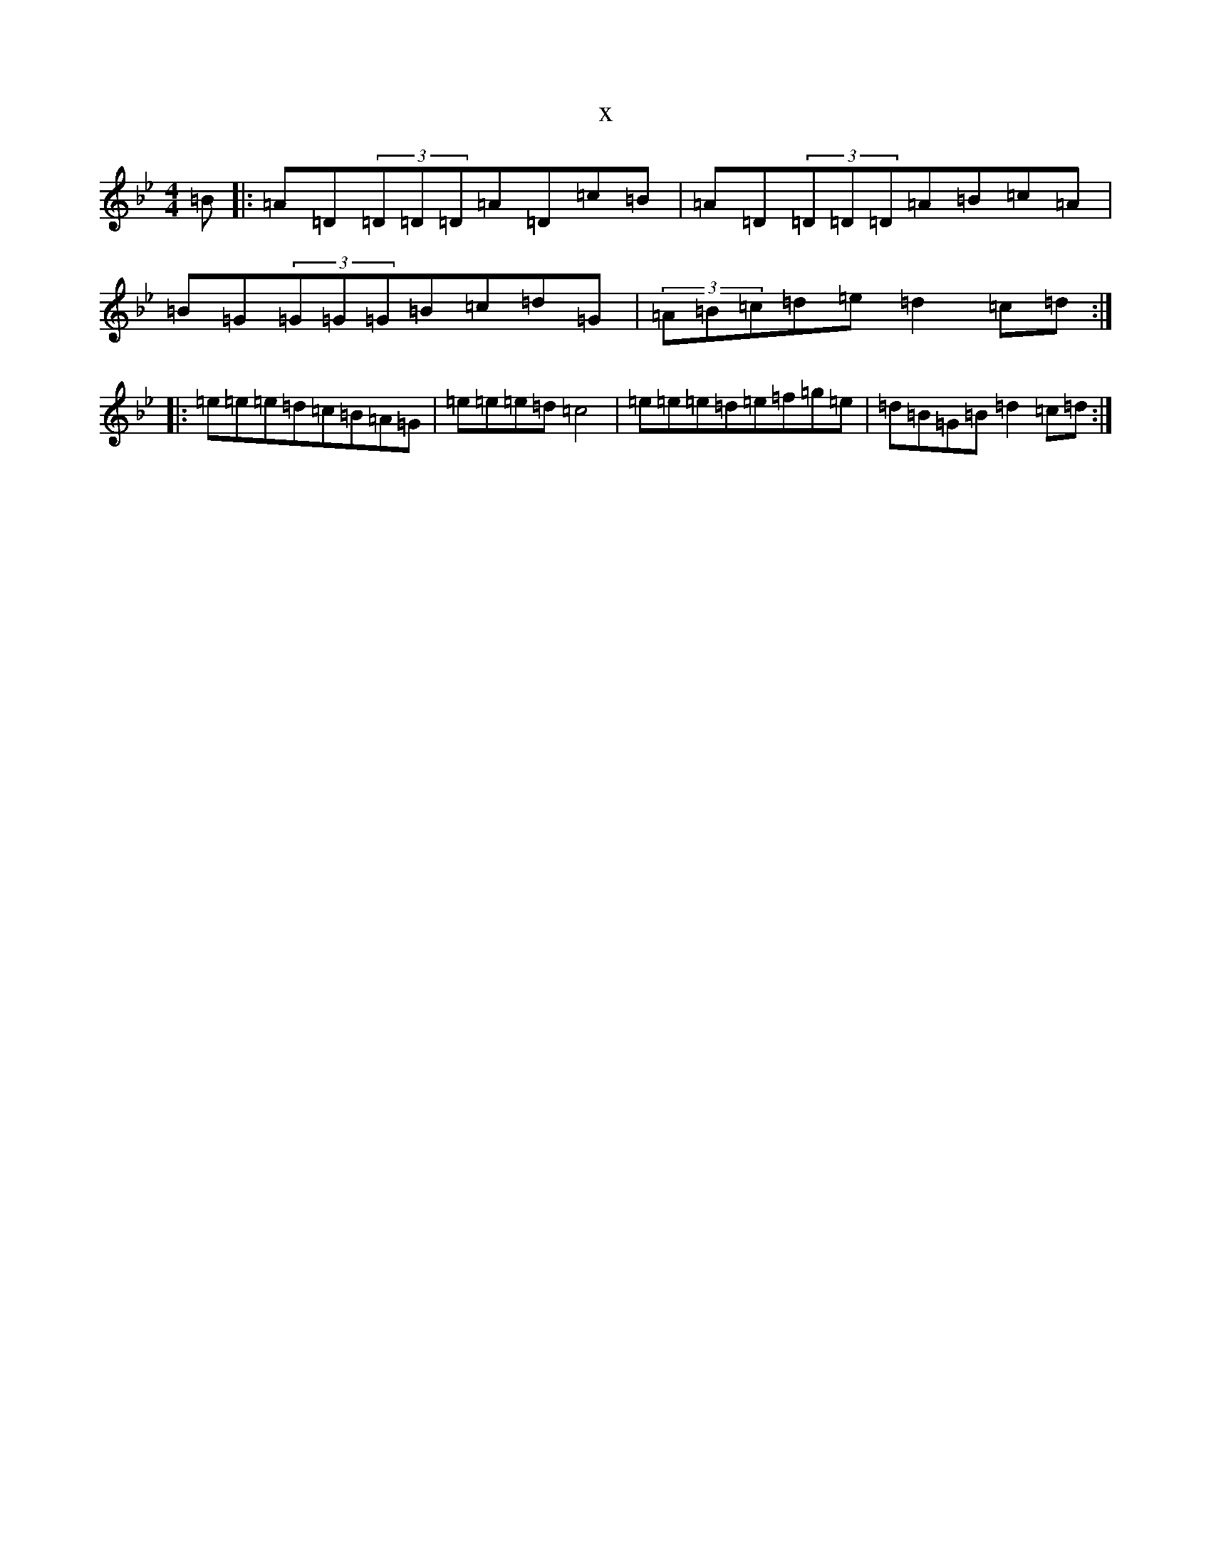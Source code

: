 X:9522
T:x
L:1/8
M:4/4
K: C Dorian
=B|:=A=D(3=D=D=D=A=D=c=B|=A=D(3=D=D=D=A=B=c=A|=B=G(3=G=G=G=B=c=d=G|(3=A=B=c=d=e=d2=c=d:||:=e=e=e=d=c=B=A=G|=e=e=e=d=c4|=e=e=e=d=e=f=g=e|=d=B=G=B=d2=c=d:|